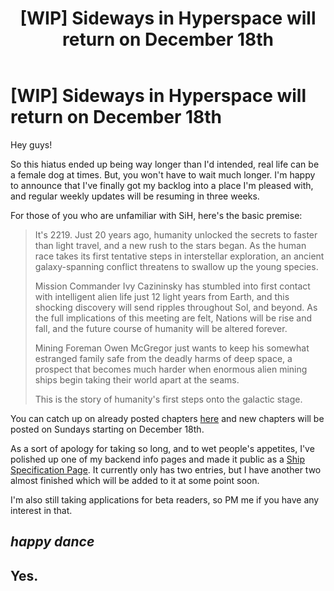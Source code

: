 #+TITLE: [WIP] Sideways in Hyperspace will return on December 18th

* [WIP] Sideways in Hyperspace will return on December 18th
:PROPERTIES:
:Author: Sagebrysh
:Score: 10
:DateUnix: 1480278138.0
:DateShort: 2016-Nov-27
:END:
Hey guys!

So this hiatus ended up being way longer than I'd intended, real life can be a female dog at times. But, you won't have to wait much longer. I'm happy to announce that I've finally got my backlog into a place I'm pleased with, and regular weekly updates will be resuming in three weeks.

For those of you who are unfamiliar with SiH, here's the basic premise:

#+begin_quote
  It's 2219. Just 20 years ago, humanity unlocked the secrets to faster than light travel, and a new rush to the stars began. As the human race takes its first tentative steps in interstellar exploration, an ancient galaxy-spanning conflict threatens to swallow up the young species.

  Mission Commander Ivy Cazininsky has stumbled into first contact with intelligent alien life just 12 light years from Earth, and this shocking discovery will send ripples throughout Sol, and beyond. As the full implications of this meeting are felt, Nations will be rise and fall, and the future course of humanity will be altered forever.

  Mining Foreman Owen McGregor just wants to keep his somewhat estranged family safe from the deadly harms of deep space, a prospect that becomes much harder when enormous alien mining ships begin taking their world apart at the seams.

  This is the story of humanity's first steps onto the galactic stage.
#+end_quote

You can catch up on already posted chapters [[https://sidewaysfiction.wordpress.com/index/][here]] and new chapters will be posted on Sundays starting on December 18th.

As a sort of apology for taking so long, and to wet people's appetites, I've polished up one of my backend info pages and made it public as a [[https://sidewaysfiction.wordpress.com/vessel-specifications/][Ship Specification Page]]. It currently only has two entries, but I have another two almost finished which will be added to it at some point soon.

I'm also still taking applications for beta readers, so PM me if you have any interest in that.


** /happy dance/
:PROPERTIES:
:Author: MoralRelativity
:Score: 1
:DateUnix: 1480279288.0
:DateShort: 2016-Nov-28
:END:


** Yes.
:PROPERTIES:
:Author: jldew
:Score: 1
:DateUnix: 1480336703.0
:DateShort: 2016-Nov-28
:END:
